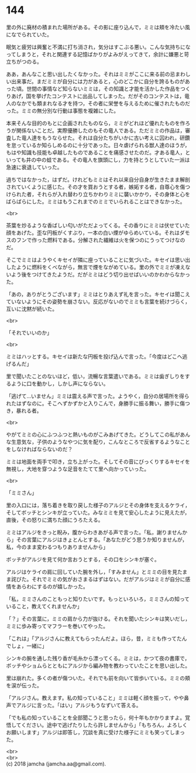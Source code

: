 #+OPTIONS: toc:nil
#+OPTIONS: \n:t

* 144

  里の外に廃材の積まれた場所がある。その影に座り込んで，ミミは頬を冷たい風になでられていた。

  眠気と疲労は興奮と不満に打ち消され，気分はすこぶる悪い。こんな気持ちになってしまうと，それと関連する記憶ばかりがよみがえってきて，余計に嫌悪と苛立ちがつのる。

  ああ，あんなこと思い出したくなかった。それはミミがここに来る前の忌まわしい出来事だ。まだミミが自分には力があると，心のどこかに自分を誇るものがあった頃。世間の事情など知らないミミは，その知識と才能を活かした作品をつくりあげ，国を挙げたコンテストに出品してしまった。だがそのコンテストは，竜人のなかでも類まれなる才を持つ，その者に栄誉を与えるために催されたものだった。ミミの無分別な行動は事態を複雑にした。

  本来そんな目的のもとに企画されたものなら，ミミがどれほど優れたものを作ろうが関係ないことだ。実際優勝したのもその竜人である。ただミミの作品は，審査した竜人達をもうならせた。それは自分たちがいかに古い考えに囚われ，研鑽を怠っているか知らしめるのに十分であった。日々虐げられる獣人達のほうが，もはや知識も技能も卓越したものであることを痛感させたのだ。才ある竜人，といっても井の中の蛙である。その竜人を旗頭にし，力を持とうとしていた一派は急速に衰退していった。

  過ちではなかった，はずだ。けれどもミミはそれ以来自分自身が生きたまま解剖されていくように感じた。その才を買おうとする者，嫉妬する者，自尊心を傷つけられた者，それらが入れ替わり立ちかわりミミに襲いかかり，その身体と心をばらばらにした。ミミはもうこれまでのミミでいられることはできなかった。

  <br>

  茶葉を炒るような香ばしい匂いがただよってくる。その香りにミミは伏せていた顔をあげた。歪な円板がくすぶり，一本の白い煙がゆらめいている。それはダモスのフンで作った燃料である。分解された繊維は火を保つのにうってつけなのだ。

  そこでミミはようやくキセイが隣に座っていることに気づいた。キセイは思い出したように燃料をくべながら，無言で煙をながめている。里の外でミミが凍えないよう後をつけてきたようだ。だがミミはどう切り出せばいいのかわからなかった。

  「あの，ありがとうございます」ミミはとりあえず礼を言った。キセイは聞こえていないようにその姿勢を崩さない。反応がないのでミミも言葉を続けづらく，互いに沈黙が続いた。

  <br>

  「それでいいのか」

  <br>

  ミミはハッとする。キセイは新たな円板を投げ込んで言った。「今度はどこへ逃げるんだ」

  里で聞いたことのないほど，低い，流暢な言葉遣いである。ミミは歯ぎしりをするように口を動かし，しかし声にならない。

  「逃げて…いません」ミミは震える声で言った。ようやく，自分の居場所を得られたはずなのに。そこへずかずかと入りこんで，身勝手に振る舞い，勝手に傷つき，暴れる者。

  <br>

  やがてミミの心にふつふつと熱いものがこみあげてきた。どうしてこの私があんな生意気な，子供のようなやつに気を配り，こんなところで反省するようなことをしなければならないのだ？

  ミミは地面を両手で叩き，立ち上がった。そしてその音にびっくりするキセイを無視し，大地を穿つような足音をたてて里へ向かっていった。

  <br>

  「ミミさん」

  里の入口には，落ち着きを取り戻した様子のアルジとその身体を支えるケライ，そしてボッチとシンキが立っていた。みなミミを見て安心したように見えたが，直後，その怒りに満ちた顔にうろたえる。

  ミミはアルジをきっと睨み，腹からわきあがる声で言った。「私，謝りませんから」その言葉にアルジはきょとんとする。「あなたがどう思うか知りませんが，私，今のまま変わるつもりありませんから」

  ボッチがアルジを見て何か言おうとする，その口をシンキが塞ぐ。

  アルジはケライの肩に回していた腕を外し，「すみません」とミミの目を見たまま詫びた。それでミミの気がおさまるはずはない。だがアルジはミミが自分に感情をあらわにするのが嬉しかった。

  「私，ミミさんのこともっと知りたいです。もっといろいろ，ミミさんの知っていること，教えてくれませんか」

  「？」その言葉に，ミミの肩から力が抜ける。それを聞いたシンキは笑いだし，ミミに歩み寄ってマフラーを巻いてやった。

  「これは」「アルジさんに教えてもらったんだよ。ほら，昔，ミミも作ってたんでしょ，一緒に」

  シンキの腕を通した残り香が毛糸から漂ってくる。ミミは，かつて夜の書庫で，ボッチやショムらとともにアルジから編み物を教わっていたことを思い出した。

  里は崩れた。多くの者が傷ついた。それでも前を向いて皆歩いている。ミミの頬を涙が伝った。

  「アルジさん。教えます。私の知っていること」ミミは軽く顔を振って，やや鼻声でアルジに言った。「はい」アルジもうなずいて答える。

  「でも私の知っていることを全部聞こうと思ったら，何十年もかかりますよ。覚悟してください。途中で逃げたりしたら許しませんから」「もちろん，よろしくお願いします」アルジは即答し，冗談を真に受けた様子にミミも笑ってしまった。

  <br>
  <br>
  (c) 2018 jamcha (jamcha.aa@gmail.com).

  [[http://creativecommons.org/licenses/by-nc-sa/4.0/deed][file:http://i.creativecommons.org/l/by-nc-sa/4.0/88x31.png]]

